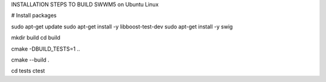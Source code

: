 INSTALLATION STEPS TO BUILD SWWM5 on Ubuntu Linux

# Install packages

sudo apt-get update
sudo apt-get install -y libboost-test-dev
sudo apt-get install -y swig

mkdir build
cd build

cmake -DBUILD_TESTS=1 ..

cmake --build .

cd tests
ctest



